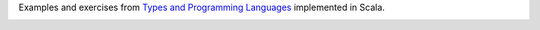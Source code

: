 Examples and exercises from `Types and Programming Languages`_ implemented in Scala.

.. image:: https://www.cis.upenn.edu/~bcpierce/tapl/taplcover.jpg

.. _Types and Programming Languages: https://www.cis.upenn.edu/~bcpierce/tapl/

